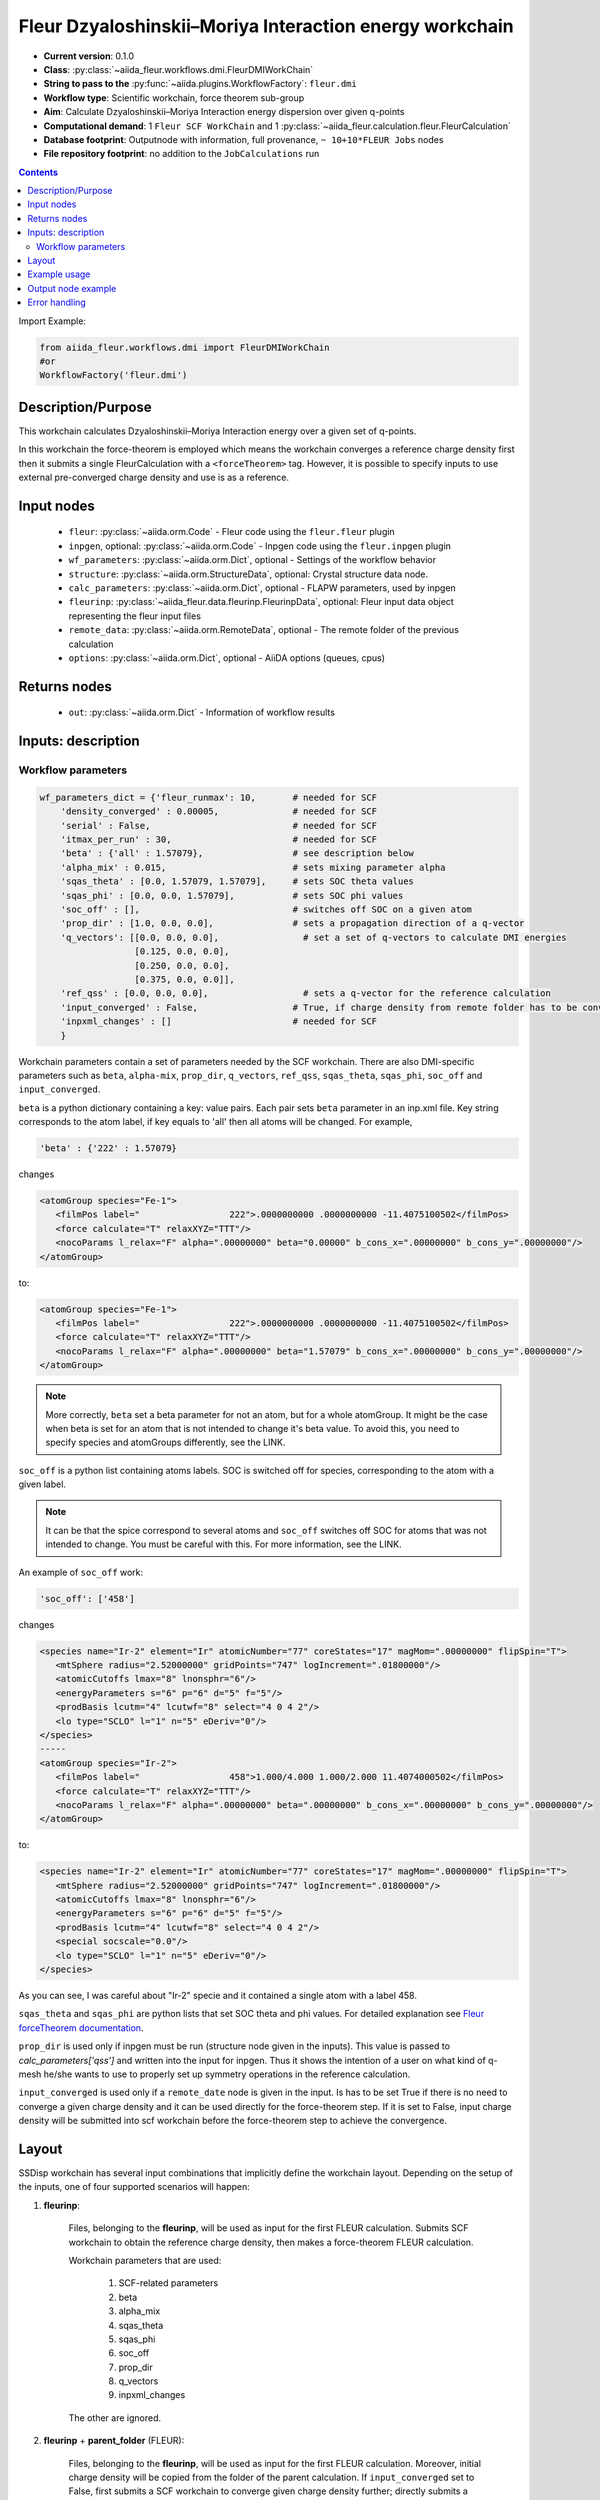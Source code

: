 .. _dmi_wc:

Fleur Dzyaloshinskii–Moriya Interaction energy workchain
--------------------------------------------------------

* **Current version**: 0.1.0
* **Class**: :py:class:`~aiida_fleur.workflows.dmi.FleurDMIWorkChain`
* **String to pass to the** :py:func:`~aiida.plugins.WorkflowFactory`: ``fleur.dmi``
* **Workflow type**: Scientific workchain, force theorem sub-group
* **Aim**: Calculate Dzyaloshinskii–Moriya Interaction energy dispersion over given q-points
* **Computational demand**: 1 ``Fleur SCF WorkChain`` and 1
  :py:class:`~aiida_fleur.calculation.fleur.FleurCalculation`
* **Database footprint**: Outputnode with information, full provenance, ``~ 10+10*FLEUR Jobs`` nodes
* **File repository footprint**: no addition to the ``JobCalculations`` run

.. contents::


Import Example:

.. code-block:: python

    from aiida_fleur.workflows.dmi import FleurDMIWorkChain
    #or
    WorkflowFactory('fleur.dmi')

Description/Purpose
^^^^^^^^^^^^^^^^^^^
This workchain calculates Dzyaloshinskii–Moriya Interaction energy over a given set of q-points.

In this workchain the force-theorem is employed which means the workchain converges
a reference charge density first
then it submits a single FleurCalculation with a ``<forceTheorem>`` tag. However, it is possible
to specify inputs to use external pre-converged charge density and use is as a reference.

Input nodes
^^^^^^^^^^^

  * ``fleur``: :py:class:`~aiida.orm.Code` - Fleur code using the ``fleur.fleur`` plugin
  * ``inpgen``, optional: :py:class:`~aiida.orm.Code` - Inpgen code using the ``fleur.inpgen``
    plugin
  * ``wf_parameters``: :py:class:`~aiida.orm.Dict`, optional - Settings
    of the workflow behavior
  * ``structure``: :py:class:`~aiida.orm.StructureData`, optional: Crystal structure
    data node.
  * ``calc_parameters``: :py:class:`~aiida.orm.Dict`, optional -
    FLAPW parameters, used by inpgen
  * ``fleurinp``: :py:class:`~aiida_fleur.data.fleurinp.FleurinpData`, optional: Fleur input data
    object representing the fleur input files
  * ``remote_data``: :py:class:`~aiida.orm.RemoteData`, optional - The remote folder of
    the previous calculation
  * ``options``: :py:class:`~aiida.orm.Dict`, optional - AiiDA options
    (queues, cpus)

Returns nodes
^^^^^^^^^^^^^

  * ``out``: :py:class:`~aiida.orm.Dict` -  Information of workflow results

Inputs: description
^^^^^^^^^^^^^^^^^^^
Workflow parameters
...................

.. code-block:: python

    wf_parameters_dict = {'fleur_runmax': 10,       # needed for SCF
        'density_converged' : 0.00005,              # needed for SCF
        'serial' : False,                           # needed for SCF
        'itmax_per_run' : 30,                       # needed for SCF
        'beta' : {'all' : 1.57079},                 # see description below
        'alpha_mix' : 0.015,                        # sets mixing parameter alpha
        'sqas_theta' : [0.0, 1.57079, 1.57079],     # sets SOC theta values
        'sqas_phi' : [0.0, 0.0, 1.57079],           # sets SOC phi values
        'soc_off' : [],                             # switches off SOC on a given atom
        'prop_dir' : [1.0, 0.0, 0.0],               # sets a propagation direction of a q-vector
        'q_vectors': [[0.0, 0.0, 0.0],                # set a set of q-vectors to calculate DMI energies
                      [0.125, 0.0, 0.0],
                      [0.250, 0.0, 0.0],
                      [0.375, 0.0, 0.0]],
        'ref_qss' : [0.0, 0.0, 0.0],                  # sets a q-vector for the reference calculation
        'input_converged' : False,                  # True, if charge density from remote folder has to be converged
        'inpxml_changes' : []                       # needed for SCF
        }


Workchain parameters contain a set of parameters needed by the SCF workchain.
There are also DMI-specific parameters such as ``beta``, ``alpha-mix``, ``prop_dir``,
``q_vectors``, ``ref_qss``, ``sqas_theta``, ``sqas_phi``, ``soc_off`` and ``input_converged``.

``beta`` is a python dictionary containing a key: value pairs. Each pair sets ``beta`` parameter
in an inp.xml file. Key string corresponds to the atom label, if key equals to 'all' then all atoms
will be changed. For example,

.. code-block:: python

    'beta' : {'222' : 1.57079}

changes

.. code-block:: html

      <atomGroup species="Fe-1">
         <filmPos label="                 222">.0000000000 .0000000000 -11.4075100502</filmPos>
         <force calculate="T" relaxXYZ="TTT"/>
         <nocoParams l_relax="F" alpha=".00000000" beta="0.00000" b_cons_x=".00000000" b_cons_y=".00000000"/>
      </atomGroup>

to:

.. code-block:: html

      <atomGroup species="Fe-1">
         <filmPos label="                 222">.0000000000 .0000000000 -11.4075100502</filmPos>
         <force calculate="T" relaxXYZ="TTT"/>
         <nocoParams l_relax="F" alpha=".00000000" beta="1.57079" b_cons_x=".00000000" b_cons_y=".00000000"/>
      </atomGroup>

.. note::

      More correctly, ``beta`` set a beta parameter for not an atom, but for a whole atomGroup.
      It might be the case when beta is set for an atom that is not intended to change it's beta
      value. To avoid this, you need to specify species and atomGroups differently, see the LINK.

``soc_off`` is a python list containing atoms labels. SOC is switched off for species, corresponding
to the atom with a given label.

.. note::

    It can be that the spice correspond to several atoms and ``soc_off`` switches off SOC for atoms
    that was not intended to change. You must be careful with this. For more information, see the
    LINK.

An example of ``soc_off`` work:

.. code-block:: python

    'soc_off': ['458']

changes

.. code-block:: html

      <species name="Ir-2" element="Ir" atomicNumber="77" coreStates="17" magMom=".00000000" flipSpin="T">
         <mtSphere radius="2.52000000" gridPoints="747" logIncrement=".01800000"/>
         <atomicCutoffs lmax="8" lnonsphr="6"/>
         <energyParameters s="6" p="6" d="5" f="5"/>
         <prodBasis lcutm="4" lcutwf="8" select="4 0 4 2"/>
         <lo type="SCLO" l="1" n="5" eDeriv="0"/>
      </species>
      -----
      <atomGroup species="Ir-2">
         <filmPos label="                 458">1.000/4.000 1.000/2.000 11.4074000502</filmPos>
         <force calculate="T" relaxXYZ="TTT"/>
         <nocoParams l_relax="F" alpha=".00000000" beta=".00000000" b_cons_x=".00000000" b_cons_y=".00000000"/>
      </atomGroup>

to:

.. code-block:: html

      <species name="Ir-2" element="Ir" atomicNumber="77" coreStates="17" magMom=".00000000" flipSpin="T">
         <mtSphere radius="2.52000000" gridPoints="747" logIncrement=".01800000"/>
         <atomicCutoffs lmax="8" lnonsphr="6"/>
         <energyParameters s="6" p="6" d="5" f="5"/>
         <prodBasis lcutm="4" lcutwf="8" select="4 0 4 2"/>
         <special socscale="0.0"/>
         <lo type="SCLO" l="1" n="5" eDeriv="0"/>
      </species>

As you can see, I was careful about "Ir-2" specie  and it contained a single atom with a
label 458.

.. _Fleur forceTheorem documentation: https://www.flapw.de/site/xml-advanced/#dzyaloshinskii-moriya-interaction

``sqas_theta`` and ``sqas_phi`` are python lists that set SOC theta and phi values. For detailed
explanation see `Fleur forceTheorem documentation`_.

``prop_dir`` is used only if inpgen must be run (structure node given in the inputs). This
value is passed to `calc_parameters['qss']` and written into the input for inpgen. Thus it shows
the intention of a user on what kind of q-mesh he/she wants to use to properly set up
symmetry operations in the reference calculation.

``input_converged`` is used only if a ``remote_date`` node is given in the input. Is has to be set
True if there is no need to converge a given charge density and it can be used directly for the
force-theorem step. If it is set to False, input charge density will be submitted into scf
workchain before the force-theorem step to achieve the convergence.


Layout
^^^^^^

SSDisp workchain has several
input combinations that implicitly define the workchain layout. Depending
on the setup of the inputs, one of four supported scenarios will happen:

1. **fleurinp**:

      Files, belonging to the **fleurinp**, will be used as input for the first
      FLEUR calculation. Submits SCF workchain to obtain the reference charge density, then
      makes a force-theorem FLEUR calculation.

      Workchain parameters that are used:

        #. SCF-related parameters
        #. beta
        #. alpha_mix
        #. sqas_theta
        #. sqas_phi
        #. soc_off
        #. prop_dir
        #. q_vectors
        #. inpxml_changes

      The other are ignored.

2. **fleurinp** + **parent_folder** (FLEUR):

      Files, belonging to the **fleurinp**, will be used as input for the first
      FLEUR calculation. Moreover, initial charge density will be
      copied from the folder of the parent calculation. If ``input_converged`` set to False,
      first submits a SCF workchain to converge given charge density further; directly submits
      a force-theorem calculation otherwise.


3. **parent_folder** (FLEUR):

      inp.xml file and initial
      charge density will be copied from the folder of the parent FLEUR calculation.
      If ``input_converged`` set to False, first
      submits a SCF workchain to converge given charge density further; directly submits
      a force-theorem calculation otherwise.

4. **structure**:

      Submits inpgen calculation to generate a new **fleurinp** using a given structure which
      is followed by the SCF workchain to obtain the reference charge density. Submits a
      force-theorem FLEUR calculation after.



Example usage
^^^^^^^^^^^^^
Still has to be documented

Output node example
^^^^^^^^^^^^^^^^^^^
Still has to be documented

Error handling
^^^^^^^^^^^^^^
Still has to be documented
